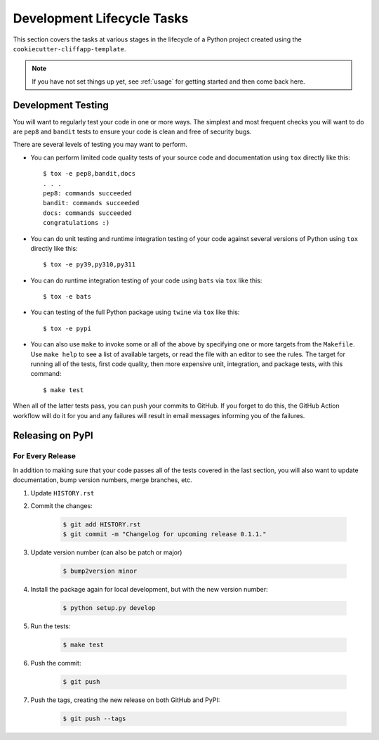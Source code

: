 .. _dev_lifecycle:

Development Lifecycle Tasks
===========================

This section covers the tasks at various stages in the lifecycle of a Python
project created using the ``cookiecutter-cliffapp-template``.

.. note::

    If you have not set things up yet, see :ref:`usage` for getting started
    and then come back here.

..


Development Testing
-------------------

You will want to regularly test your code in one or more ways. The simplest and
most frequent checks you will want to do are ``pep8`` and ``bandit`` tests to
ensure your code is clean and free of security bugs.

There are several levels of testing you may want to perform.

* You can perform limited code quality tests of your source code and documentation
  using ``tox`` directly like this::

     $ tox -e pep8,bandit,docs
     . . .
     pep8: commands succeeded
     bandit: commands succeeded
     docs: commands succeeded
     congratulations :)

* You can do unit testing and runtime integration testing of your code
  against several versions of Python using ``tox`` directly like this::

    $ tox -e py39,py310,py311

* You can do runtime integration testing of your code using ``bats``
  via ``tox`` like this::

    $ tox -e bats

* You can testing of the full Python package using ``twine`` via ``tox``
  like this::

    $ tox -e pypi

* You can also use ``make`` to invoke some or all of the above by specifying
  one or more targets from the ``Makefile``. Use ``make help`` to see a list
  of available targets, or read the file with an editor to see the rules.
  The target for running all of the tests, first code quality, then more
  expensive unit, integration, and package tests, with this command::

    $ make test

When all of the latter tests pass, you can push your commits to GitHub.
If you forget to do this, the GitHub Action workflow will do it for
you and any failures will result in email messages informing you of
the failures.


Releasing on PyPI
-----------------

For Every Release
~~~~~~~~~~~~~~~~~

In addition to making sure that your code passes all of the tests covered in
the last section, you will also want to update documentation, bump version
numbers, merge branches, etc.


#. Update ``HISTORY.rst``

#. Commit the changes:

    .. code-block:: bash

        $ git add HISTORY.rst
        $ git commit -m "Changelog for upcoming release 0.1.1."

#. Update version number (can also be patch or major)

    .. code-block:: bash

        $ bump2version minor

#. Install the package again for local development, but with the new version
   number:

    .. code-block:: bash

        $ python setup.py develop

#. Run the tests:

    .. code-block:: bash

        $ make test

#. Push the commit:

    .. code-block:: bash

        $ git push

#. Push the tags, creating the new release on both GitHub and PyPI:

    .. code-block:: bash

        $ git push --tags

